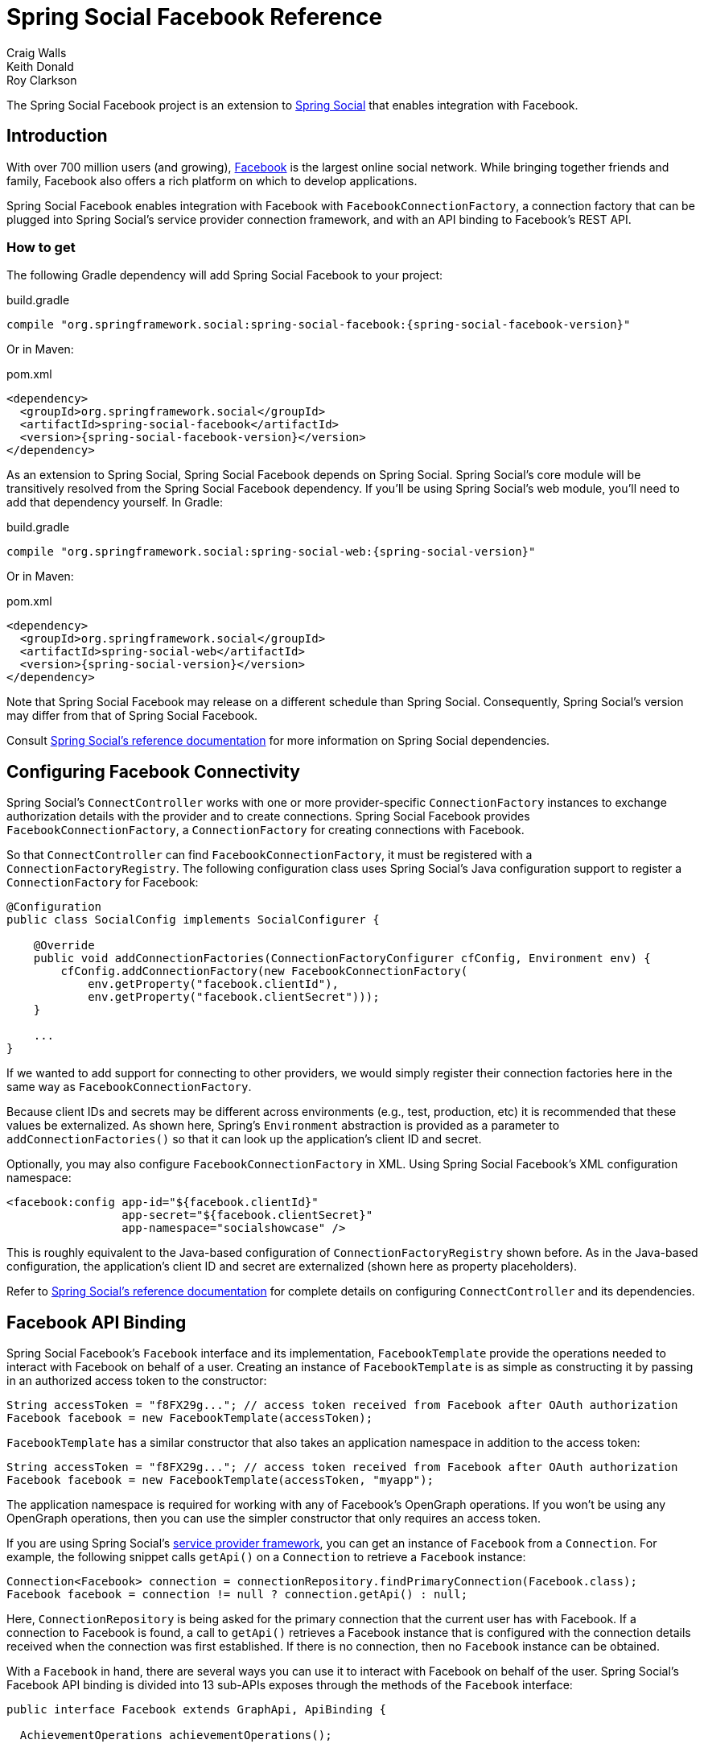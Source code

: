 = Spring Social Facebook Reference
Craig Walls; Keith Donald; Roy Clarkson

The Spring Social Facebook project is an extension to
http://www.springframework.org/spring-social[Spring Social] that enables
integration with Facebook.

== Introduction
With over 700 million users (and growing),
http://www.facebook.com[Facebook] is the largest online social network.
While bringing together friends and family, Facebook also offers a rich
platform on which to develop applications.

Spring Social Facebook enables integration with Facebook with
`FacebookConnectionFactory`, a connection factory that can be plugged into
Spring Social's service provider connection framework, and with an API
binding to Facebook's REST API.

[[]]
=== How to get

The following Gradle dependency will add Spring Social Facebook to your
project:

.build.gradle
[source,groovy,subs="attributes,verbatim"]
----
compile "org.springframework.social:spring-social-facebook:{spring-social-facebook-version}"
----

Or in Maven:

.pom.xml
[source,xml,subs="attributes,verbatim"]
----
<dependency>
  <groupId>org.springframework.social</groupId>
  <artifactId>spring-social-facebook</artifactId>
  <version>{spring-social-facebook-version}</version>
</dependency>
----

As an extension to Spring Social, Spring Social Facebook depends on
Spring Social. Spring Social's core module will be transitively resolved
from the Spring Social Facebook dependency. If you'll be using Spring
Social's web module, you'll need to add that dependency yourself.
In Gradle:

.build.gradle
[source,groovy,subs="attributes,verbatim"]
----
compile "org.springframework.social:spring-social-web:{spring-social-version}"
----

Or in Maven:

.pom.xml
[source,xml,subs="attributes,verbatim"]
----
<dependency>
  <groupId>org.springframework.social</groupId>
  <artifactId>spring-social-web</artifactId>
  <version>{spring-social-version}</version>
</dependency>
----

Note that Spring Social Facebook may release on a different schedule
than Spring Social. Consequently, Spring Social's version may differ
from that of Spring Social Facebook.

Consult
http://docs.spring.io/spring-social/docs/1.0.x/reference/html/overview.html#overview-howtoget[Spring
Social's reference documentation] for more information on Spring Social
dependencies.


[[]]
== Configuring Facebook Connectivity
Spring Social's `ConnectController` works with one or more provider-specific `ConnectionFactory` instances to exchange authorization details with the provider and to create connections. 
Spring Social Facebook provides `FacebookConnectionFactory`, a `ConnectionFactory` for creating connections with Facebook.

So that `ConnectController` can find `FacebookConnectionFactory`, it must be registered with a `ConnectionFactoryRegistry`. 
The following configuration class uses Spring Social's Java configuration support to register a `ConnectionFactory` for Facebook:

```java
@Configuration
public class SocialConfig implements SocialConfigurer {

    @Override
    public void addConnectionFactories(ConnectionFactoryConfigurer cfConfig, Environment env) {
        cfConfig.addConnectionFactory(new FacebookConnectionFactory(
            env.getProperty("facebook.clientId"), 
            env.getProperty("facebook.clientSecret")));
    }

    ...
}
```

If we wanted to add support for connecting to other providers, we would simply register their connection factories here in the same way as `FacebookConnectionFactory`.

Because client IDs and secrets may be different across environments (e.g., test, production, etc) it is recommended that these values be externalized. As shown here, Spring's `Environment` abstraction is provided as a parameter to `addConnectionFactories()` so that it can look up the application's client ID and secret.

Optionally, you may also configure `FacebookConnectionFactory` in XML.
Using Spring Social Facebook's XML configuration namespace:

```xml
<facebook:config app-id="${facebook.clientId}" 
                 app-secret="${facebook.clientSecret}" 
                 app-namespace="socialshowcase" />
```

This is roughly equivalent to the Java-based configuration of `ConnectionFactoryRegistry` shown before. 
As in the Java-based configuration, the application's client ID and secret are externalized (shown here as property placeholders).

Refer to
http://docs.spring.io/spring-social/site/docs/1.1.0.RC1/reference/htmlsingle/index.html#connecting[Spring Social's reference documentation] for complete details on configuring `ConnectController` and its dependencies.

== Facebook API Binding
Spring Social Facebook's `Facebook` interface and its implementation, `FacebookTemplate` provide the operations needed to interact with Facebook on behalf of a user. 
Creating an instance of `FacebookTemplate` is as simple as constructing it by passing in an authorized access token to the constructor:

```java
String accessToken = "f8FX29g..."; // access token received from Facebook after OAuth authorization
Facebook facebook = new FacebookTemplate(accessToken);
```

`FacebookTemplate` has a similar constructor that also takes an application namespace in addition to the access token:

```java
String accessToken = "f8FX29g..."; // access token received from Facebook after OAuth authorization
Facebook facebook = new FacebookTemplate(accessToken, "myapp");
```

The application namespace is required for working with any of Facebook's OpenGraph operations.
If you won't be using any OpenGraph operations, then you can use the simpler constructor that only requires an access token.

If you are using Spring Social's
http://docs.spring.io/spring-social/site/docs/1.1.0.RC1/reference/htmlsingle/index.html#connectFramework[service provider framework], you can get an instance of `Facebook` from a `Connection`. 
For example, the following snippet calls `getApi()` on a `Connection` to retrieve a `Facebook` instance:

```java
Connection<Facebook> connection = connectionRepository.findPrimaryConnection(Facebook.class);
Facebook facebook = connection != null ? connection.getApi() : null;
```

Here, `ConnectionRepository` is being asked for the primary connection that the current user has with Facebook. 
If a connection to Facebook is found, a call to `getApi()` retrieves a Facebook instance that is configured with the connection details received when the connection was first established. 
If there is no connection, then no `Facebook` instance can be obtained.

With a `Facebook` in hand, there are several ways you can use it to interact with Facebook on behalf of the user. 
Spring Social's Facebook API binding is divided into 13 sub-APIs exposes through the methods of the `Facebook` interface:

```java
public interface Facebook extends GraphApi, ApiBinding {
  
  AchievementOperations achievementOperations();

  CommentOperations commentOperations();

  EventOperations eventOperations();
  
  FeedOperations feedOperations();

  FriendOperations friendOperations();
  
  GroupOperations groupOperations();

  LikeOperations likeOperations();
  
  MediaOperations mediaOperations();
  
  OpenGraphOperations openGraphOperations();
  
  PageOperations pageOperations();
  
  SocialContextOperations socialContextOperations();
  
  TestUserOperations testUserOperations();
  
  UserOperations userOperations();
  
  RestOperations restOperations();
  
  String getApplicationNamespace();

}

```

The sub-API interfaces returned from Facebook's methods are described in <<table_subAPIs>>.

[[table_subAPIs]]
.Facebook's Sub-APIs
[options="header",]
|=======================================================================
|Sub-API Interface |Description
|`AchievementOperations` | Operations for working with Facebook achievements.
|`CommentOperations` |Add, delete, and read comments on Facebook objects.
|`EventOperations` |Create and maintain events and RSVP to event invitations.
|`FeedOperations` |Read and post to a Facebook wall.
|`FriendOperations` |Retrieve a user's friends and maintain friend lists.
|`GroupOperations` |Retrieve group details and members.
|`LikeOperations` |Retrieve a user's interests and likes. Like and unlike objects.
|`MediaOperations` |Maintain albums, photos, and videos.
|`OpenGraphOperations` |Operations against Facebook's OpenGraph API.
|`PageOperations` | Operations against a Facebook page.
|`SocialContextOperations` | Operations for querying against a user's social context.
|`TestUserOperations` | Operations for creating and working with test users.
|`UserOperations` |Retrieve user profile data and profile images.
|=======================================================================

Notice that in addition to the 13 sub-APIs, `Facebook`'s `restOperations()` method will return a `RestOperations` (e.g., a `RestTemplate`) that is instrumented to place an OAuth `Authorization` header for the provided access token on any request it sends.

The following sections will give an overview of common tasks that can be performed via `Facebook` and its sub-APIs. 
For complete details on all of the operations available, refer to the JavaDoc.

[[]]
=== Retrieving a user's profile data
You can retrieve the authenticated user's Facebook profile data using the `Facebook#userOperations.getUserProfile()` method:

```java
FacebookProfile profile = facebook.userOperations().getUserProfile();
```

The `FacebookProfile` object will contain basic profile information about the authenticating user, including their first and last name and their Facebook ID. 
Depending on what authorization scope has been granted to the application, it may also include additional details about the user such as their email address, birthday, hometown, and religious and political affiliations. 
For example, `getBirthday()` will return the current user's birthday if the application has been granted "user_birthday" permission; null otherwise. 
Consult the JavaDoc for `FacebookProfile` for details on which permissions are required for each property.

You can also ask for a Facebook profile for a specific Facebook user (not necessarily the authenticated user) by passing a user ID (or Facebook alias) to `getUserProfile()`:

```java
FacebookProfile profile = facebook.userOperations().getUserProfile("4");
```


[[]]
=== Getting a user's Facebook friends
An essential feature of Facebook and other social networks is creating a network of friends or contacts. 
You can access the user's list of Facebook friends by calling the `getFriendIds()` method from `FriendOperations`:

```java
List<String> friendIds = facebook.friendOperations().getFriendIds();
```

This returns a list of Facebook IDs belonging to the current user's list of friends who are also using the same application. 
This is just a list of String IDs, so to retrieve an individual user's profile data, you can turn around and call `getUserProfile()`, passing in one of those IDs to retrieve the profile data for an individual user:

```java
FacebookProfile firstFriend = facebook.userOperations().getUserProfile(friendIds.get(0));
```

Or you can get a list of user's friends as `FacebookProfile` by calling `getFriendProfiles()`:

```java
List<FacebookProfile> friends = facebook.friendOperations().getFriendProfiles();
```

Facebook also enables users to organize their friends into friend lists.
To retrieve a list of the authenticating user's friend lists, call `getFriendLists()` with no arguments:

```java
List<Reference> friends = facebook.friendOperations().getFriendLists();
```

You can also retrieve a list of friend lists for a specific user by passing the user ID (or an alias) to `getFriendLists()`:

```java
List<Reference> friends = facebook.friendOperations().getFriendLists("habuma");
```

`getFriendLists()` returns a list of `Reference` objects that carry the ID and name of each friend list.

To retieve a list of friends who are members of a specific friend list call `getFriendListMembers()`, passing in the ID of the friend list:

```java
List<Reference> friends = facebook.friendOperations().getFriendListMembers("193839228");
```

=== Posting to and reading feeds
To post a message to the user's Facebook wall, call `FeedOperations`' `updateStatus()` method, passing in the message to be posted:

```java
facebook.feedOperations().updateStatus("I'm trying out Spring Social!");
```

If you'd like to attach a link to the status message, you can do so by passing a `PostData` to the `post()` method:

```java
FacebookLink link = new FacebookLink("http://www.springsource.org/spring-social", 
        "Spring Social", 
        "The Spring Social Project", 
        "Spring Social is an extension to Spring to enable applications to connect with service providers.");
facebook.feedOperations().post("I'm trying out Spring Social!", link);
facebook.feedOperations().post(new PostData("me").message("I'm trying out Spring Social!")
    .link("http://www.springsource.org/spring-social", null, "Spring Social", "The Spring Social Project", "Spring Social is an extension to Spring to enable applications to connect with service providers."));
```

When calling the `link()` method on a `PostData` object, the first parameter is the link's URL, the second parameter is a picture to associate with the link (overriding any picture that Facebook would find from the page at the URL given), the third parameter is the name of the link, the fourth
parameter is a caption, and the fifth is a description of the link.

If you want to read posts from a user's feed, `FeedOperations` has several methods to choose from. 
The `getFeed()` method retrieves recent posts to a user's wall. 
When called with no parameters, it retrieves posts from the authenticating user's wall:

```java
List<Post> feed = facebook.feedOperations().getFeed();
```

The `getFeed()` method returns a list of `Post` objects. 
